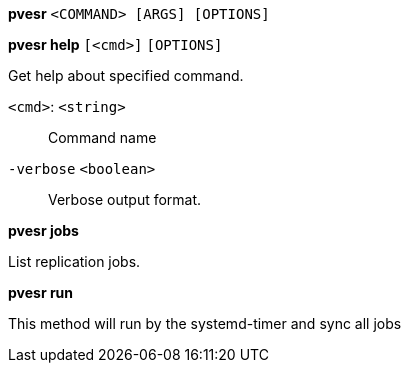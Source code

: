 *pvesr* `<COMMAND> [ARGS] [OPTIONS]`

*pvesr help* `[<cmd>]` `[OPTIONS]`

Get help about specified command.

`<cmd>`: `<string>` ::

Command name

`-verbose` `<boolean>` ::

Verbose output format.




*pvesr jobs*

List replication jobs.




*pvesr run*

This method will run by the systemd-timer and sync all jobs




